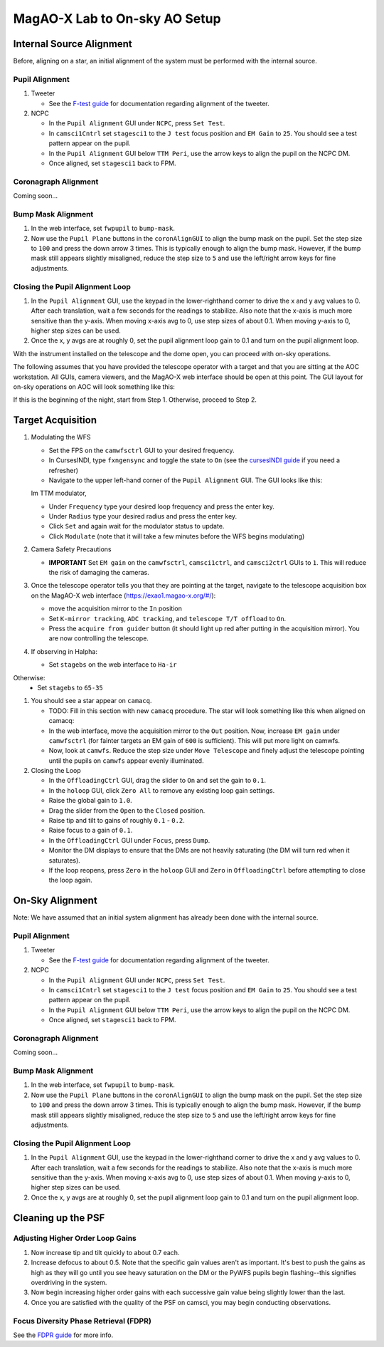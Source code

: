 MagAO-X Lab to On-sky AO Setup
==============================

Internal Source Alignment
----------------
Before, aligning on a star, an initial alignment of the system must be performed with the internal source. 

Pupil Alignment
~~~~~~~~~~~~~~~~~~~~~~~~~~~~~~~~~~~~
1. Tweeter

   * See the `F-test guide <./alignment>`__ for documentation regarding alignment of the tweeter. 

2. NCPC

   * In the ``Pupil Alignment``  GUI under ``NCPC``, press ``Set Test``. 
   * In ``camsci1Cntrl`` set ``stagesci1`` to the ``J test`` focus position and ``EM Gain`` to ``25``.  You should see a test pattern appear on the pupil. 
   * In the ``Pupil Alignment`` GUI below ``TTM Peri``, use the arrow keys to align the pupil on the NCPC DM.
   * Once aligned, set ``stagesci1`` back to FPM. 

Coronagraph Alignment 
~~~~~~~~~~~~~~~~~~~~~~~~~~~~~~~~~~~~

Coming soon...

Bump Mask Alignment
~~~~~~~~~~~~~~~~~~~~~~~~~~~~~~~~~~~~

#. In the web interface, set ``fwpupil`` to ``bump-mask``. 
#. Now use the ``Pupil Plane`` buttons in the ``coronAlignGUI`` to align the bump mask on the pupil. Set the step size to ``100`` and press the down arrow 3 times. This is typically enough to align the bump mask. However, if the bump mask still appears slightly misaligned, reduce the step size to ``5`` and use the left/right arrow keys for fine adjustments.

Closing the Pupil Alignment Loop
~~~~~~~~~~~~~~~~~~~~~~~~~~~~~~~~~~~~

#. In the ``Pupil Alignment`` GUI, use the keypad in the lower-righthand corner to drive the x and y avg values to 0. After each translation, wait a few seconds for the readings to stabilize. Also note that the x-axis is much more sensitive than the y-axis. When moving x-axis avg to 0, use step sizes of about 0.1. When moving y-axis to 0, higher step sizes can be used.
#. Once the x, y avgs are at roughly 0, set the pupil alignment loop gain to 0.1 and turn on the pupil alignment loop.

With the instrument installed on the telescope and the dome open, you can proceed with on-sky operations.

The following assumes that you have provided the telescope operator with a target and that you are sitting at the AOC workstation. All GUIs, camera viewers, and the MagAO-X web interface should be open at this point. The GUI layout for on-sky operations on AOC will look something like this: |image1|

If this is the beginning of the night, start from Step 1. Otherwise, proceed to Step 2.

Target Acquisition
--------------------
1. Modulating the WFS

   * Set the FPS on the ``camwfsctrl`` GUI to your desired frequency.
   * In CursesINDI, type ``fxngensync`` and toggle the state to ``On`` (see the `cursesINDI guide <./software/guis/cursesINDI>`__ if you need a refresher)
   * Navigate to the upper left-hand corner of the ``Pupil Alignment`` GUI. The GUI looks like this: |image3|

   Im TTM modulator,
   
   * Under ``Frequency`` type your desired loop frequency and press the enter key.
   * Under ``Radius`` type your desired radius and press the enter key.
   * Click ``Set`` and again wait for the modulator status to update.
   * Click ``Modulate`` (note that it will take a few minutes before the WFS begins modulating)
   
2. Camera Safety Precautions

   *  **IMPORTANT** Set ``EM gain`` on the ``camwfsctrl``, ``camsci1ctrl``, and ``camsci2ctrl`` GUIs to ``1``. This will reduce the risk of damaging the cameras.
3. Once the telescope operator tells you that they are pointing at the target, navigate to the telescope acquisition box on the MagAO-X web interface (https://exao1.magao-x.org/#/): |image2|

   * move the acquisition mirror to the ``In`` position
   * Set ``K-mirror tracking``, ``ADC tracking``, and ``telescope T/T offload`` to ``On``.
   * Press the ``acquire from guider`` button (it should light up red after putting in the acquisition mirror). You are now controlling the telescope.

4. If observing in Halpha:

   * Set ``stagebs`` on the web interface to ``Ha-ir``
   
Otherwise:
      * Set ``stagebs`` to ``65-35``

1. You should see a star appear on ``camacq``.

   * TODO: Fill in this section with new ``camacq`` procedure. The star will look something like this when aligned on camacq: |image4|
   * In the web interface, move the acquisition mirror to the ``Out`` position. Now, increase ``EM gain`` under ``camwfsctrl`` (for fainter targets an EM gain of ``600`` is sufficient). This will put more light on camwfs. 
   * Now, look at ``camwfs``. Reduce the step size under ``Move Telescope`` and finely adjust the telescope pointing until the pupils on ``camwfs`` appear evenly illuminated.

2. Closing the Loop

   * In the ``OffloadingCtrl`` GUI, drag the slider to ``On`` and set the gain to ``0.1``. |Image5|
   * In the ``holoop`` GUI, click ``Zero All`` to remove any existing loop gain settings.
   * Raise the global gain to ``1.0``.
   * Drag the slider from the ``Open`` to the ``Closed`` position. 
   * Raise tip and tilt to gains of roughly ``0.1`` - ``0.2``. 
   * Raise focus to a gain of ``0.1``.
   * In the ``OffloadingCtrl`` GUI under ``Focus``, press ``Dump``.
   * Monitor the DM displays to ensure that the DMs are not heavily saturating (the DM will turn red when it saturates). 
   * If the loop reopens, press ``Zero`` in the ``holoop`` GUI and ``Zero`` in ``OffloadingCtrl`` before attempting to close the loop again.

On-Sky Alignment
----------------
Note: We have assumed that an initial system alignment has already been done with the internal source.

Pupil Alignment
~~~~~~~~~~~~~~~~~~~~~~~~~~~~~~~~~~~~
1. Tweeter

   * See the `F-test guide <./alignment>`__ for documentation regarding alignment of the tweeter. 

2. NCPC

   * In the ``Pupil Alignment``  GUI under ``NCPC``, press ``Set Test``. 
   * In ``camsci1Cntrl`` set ``stagesci1`` to the ``J test`` focus position and ``EM Gain`` to ``25``.  You should see a test pattern appear on the pupil. 
   * In the ``Pupil Alignment`` GUI below ``TTM Peri``, use the arrow keys to align the pupil on the NCPC DM.
   * Once aligned, set ``stagesci1`` back to FPM. 

Coronagraph Alignment 
~~~~~~~~~~~~~~~~~~~~~~~~~~~~~~~~~~~~

Coming soon...

Bump Mask Alignment
~~~~~~~~~~~~~~~~~~~~~~~~~~~~~~~~~~~~

#. In the web interface, set ``fwpupil`` to ``bump-mask``. 
#. Now use the ``Pupil Plane`` buttons in the ``coronAlignGUI`` to align the bump mask on the pupil. Set the step size to ``100`` and press the down arrow 3 times. This is typically enough to align the bump mask. However, if the bump mask still appears slightly misaligned, reduce the step size to ``5`` and use the left/right arrow keys for fine adjustments.

Closing the Pupil Alignment Loop
~~~~~~~~~~~~~~~~~~~~~~~~~~~~~~~~~~~~

#. In the ``Pupil Alignment`` GUI, use the keypad in the lower-righthand corner to drive the x and y avg values to 0. After each translation, wait a few seconds for the readings to stabilize. Also note that the x-axis is much more sensitive than the y-axis. When moving x-axis avg to 0, use step sizes of about 0.1. When moving y-axis to 0, higher step sizes can be used.
#. Once the x, y avgs are at roughly 0, set the pupil alignment loop gain to 0.1 and turn on the pupil alignment loop.

Cleaning up the PSF
------------------------------------

Adjusting Higher Order Loop Gains
~~~~~~~~~~~~~~~~~~~~~~~~~~~~~~~~~~~~
#. Now increase tip and tilt quickly to about 0.7 each.
#. Increase defocus to about 0.5. Note that the specific gain values aren't as important. It's best to push the gains as high as they will go until you see heavy saturation on the DM or the PyWFS pupils begin flashing--this signifies overdriving in the system.
#. Now begin increasing higher order gains with each successive gain value being slightly lower than the last. 
#. Once you are satisfied with the quality of the PSF on camsci, you may begin conducting observations.

Focus Diversity Phase Retrieval (FDPR)
~~~~~~~~~~~~~~~~~~~~~~~~~~~~~~~~~~~~~~~~~~~~
See the `FDPR guide <./utils/fdpr>`__ for more info.

.. |image1| image:: aoc_onsky_layout.png
.. |image2| image:: acqfromguider.png
.. |image3| image:: pupil_alignment_gui.png
.. |image4| image:: cam_acq.png
.. |image5| image:: offloading_ctrl_gui.png
.. |image6| image:: loop_gain_dist.png